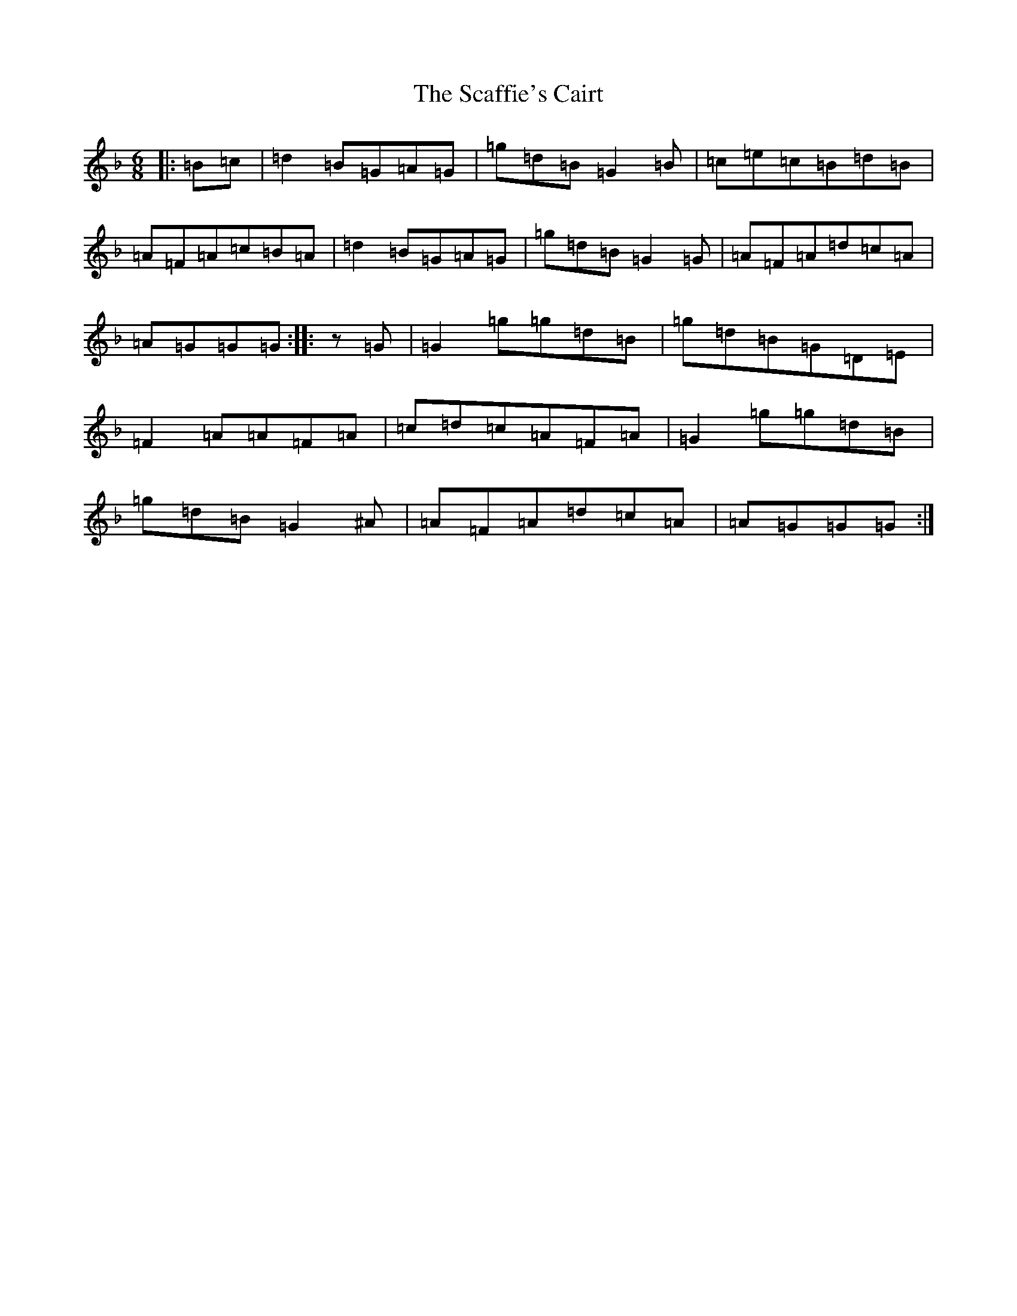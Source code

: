 X: 18904
T: Scaffie's Cairt, The
S: https://thesession.org/tunes/6044#setting6044
Z: A Mixolydian
R: jig
M: 6/8
L: 1/8
K: C Mixolydian
|:=B=c|=d2=B=G=A=G|=g=d=B=G2=B|=c=e=c=B=d=B|=A=F=A=c=B=A|=d2=B=G=A=G|=g=d=B=G2=G|=A=F=A=d=c=A|=A=G=G=G:||:z=G|=G2=g=g=d=B|=g=d=B=G=D=E|=F2=A=A=F=A|=c=d=c=A=F=A|=G2=g=g=d=B|=g=d=B=G2^A|=A=F=A=d=c=A|=A=G=G=G:|